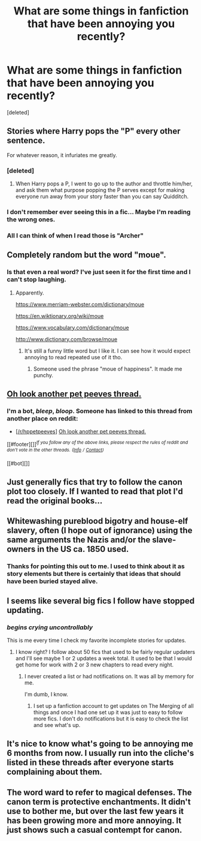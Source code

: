 #+TITLE: What are some things in fanfiction that have been annoying you recently?

* What are some things in fanfiction that have been annoying you recently?
:PROPERTIES:
:Score: 1
:DateUnix: 1500995595.0
:DateShort: 2017-Jul-25
:END:
[deleted]


** Stories where Harry pops the "P" every other sentence.

For whatever reason, it infuriates me greatly.
:PROPERTIES:
:Score: 5
:DateUnix: 1500996016.0
:DateShort: 2017-Jul-25
:END:

*** [deleted]
:PROPERTIES:
:Score: 5
:DateUnix: 1500998023.0
:DateShort: 2017-Jul-25
:END:

**** When Harry pops a P, I went to go up to the author and throttle him/her, and ask them what purpose popping the P serves except for making everyone run away from your story faster than you can say Quidditch.
:PROPERTIES:
:Score: 1
:DateUnix: 1500998581.0
:DateShort: 2017-Jul-25
:END:


*** I don't remember ever seeing this in a fic... Maybe I'm reading the wrong ones.
:PROPERTIES:
:Author: deirox
:Score: 2
:DateUnix: 1501000978.0
:DateShort: 2017-Jul-25
:END:


*** All I can think of when I read those is "Archer"
:PROPERTIES:
:Author: YerDaDoesTheAvon
:Score: 1
:DateUnix: 1501007705.0
:DateShort: 2017-Jul-25
:END:


** Completely random but the word "moue".
:PROPERTIES:
:Author: onekrazykat
:Score: 3
:DateUnix: 1500996628.0
:DateShort: 2017-Jul-25
:END:

*** Is that even a real word? I've just seen it for the first time and I can't stop laughing.
:PROPERTIES:
:Author: MangoApple043
:Score: 2
:DateUnix: 1500997015.0
:DateShort: 2017-Jul-25
:END:

**** Apparently.

[[https://www.merriam-webster.com/dictionary/moue]]

[[https://en.wiktionary.org/wiki/moue]]

[[https://www.vocabulary.com/dictionary/moue]]

[[http://www.dictionary.com/browse/moue]]
:PROPERTIES:
:Author: Lakas1236547
:Score: 2
:DateUnix: 1500997115.0
:DateShort: 2017-Jul-25
:END:

***** It's still a funny little word but I like it. I can see how it would expect annoying to read repeated use of it tho.
:PROPERTIES:
:Author: MangoApple043
:Score: 2
:DateUnix: 1500997664.0
:DateShort: 2017-Jul-25
:END:

****** Someone used the phrase "moue of happiness". It made me punchy.
:PROPERTIES:
:Author: onekrazykat
:Score: 1
:DateUnix: 1500998552.0
:DateShort: 2017-Jul-25
:END:


** [[https://www.reddit.com/r/HPfanfiction/comments/6osl0v/discussion_pet_peeves_that_will_instantly_turn/dkjvmrl/][Oh look another pet peeves thread.]]
:PROPERTIES:
:Author: fflai
:Score: 5
:DateUnix: 1501005526.0
:DateShort: 2017-Jul-25
:END:

*** I'm a bot, /bleep/, /bloop/. Someone has linked to this thread from another place on reddit:

- [[[/r/hppetpeeves]]] [[https://np.reddit.com/r/hppetpeeves/comments/6pi7zw/oh_look_another_pet_peeves_thread/][Oh look another pet peeves thread.]]

[[#footer][]]/^{If you follow any of the above links, please respect the rules of reddit and don't vote in the other threads.} ^{([[/r/TotesMessenger][Info]]} ^{/} ^{[[/message/compose?to=/r/TotesMessenger][Contact]])}/

[[#bot][]]
:PROPERTIES:
:Author: TotesMessenger
:Score: 1
:DateUnix: 1501008355.0
:DateShort: 2017-Jul-25
:END:


** Just generally fics that try to follow the canon plot too closely. If I wanted to read that plot I'd read the original books...
:PROPERTIES:
:Author: PokeMaster420
:Score: 3
:DateUnix: 1501005408.0
:DateShort: 2017-Jul-25
:END:


** Whitewashing pureblood bigotry and house-elf slavery, often (I hope out of ignorance) using the same arguments the Nazis and/or the slave-owners in the US ca. 1850 used.
:PROPERTIES:
:Author: Starfox5
:Score: 2
:DateUnix: 1501005602.0
:DateShort: 2017-Jul-25
:END:

*** Thanks for pointing this out to me. I used to think about it as story elements but there is certainly that ideas that should have been buried stayed alive.
:PROPERTIES:
:Author: wokste1024
:Score: 3
:DateUnix: 1501013854.0
:DateShort: 2017-Jul-26
:END:


** I seems like several big fics I follow have stopped updating.
:PROPERTIES:
:Author: Ch1pp
:Score: 1
:DateUnix: 1501000274.0
:DateShort: 2017-Jul-25
:END:

*** /begins crying uncontrollably/

This is me every time I check my favorite incomplete stories for updates.
:PROPERTIES:
:Score: 2
:DateUnix: 1501004388.0
:DateShort: 2017-Jul-25
:END:

**** I know right? I follow about 50 fics that used to be fairly regular updaters and I'll see maybe 1 or 2 updates a week total. It used to be that I would get home for work with 2 or 3 new chapters to read every night.
:PROPERTIES:
:Author: Ch1pp
:Score: 1
:DateUnix: 1501012624.0
:DateShort: 2017-Jul-26
:END:

***** I never created a list or had notifications on. It was all by memory for me.

I'm dumb, I know.
:PROPERTIES:
:Score: 1
:DateUnix: 1501012678.0
:DateShort: 2017-Jul-26
:END:

****** I set up a fanfiction account to get updates on The Merging of all things and once I had one set up it was just to easy to follow more fics. I don't do notifications but it is easy to check the list and see what's up.
:PROPERTIES:
:Author: Ch1pp
:Score: 1
:DateUnix: 1501012835.0
:DateShort: 2017-Jul-26
:END:


** It's nice to know what's going to be annoying me 6 months from now. I usually run into the cliche's listed in these threads after everyone starts complaining about them.
:PROPERTIES:
:Author: LocalMadman
:Score: 1
:DateUnix: 1501011049.0
:DateShort: 2017-Jul-26
:END:


** The word ward to refer to magical defenses. The canon term is protective enchantments. It didn't use to bother me, but over the last few years it has been growing more and more annoying. It just shows such a casual contempt for canon.
:PROPERTIES:
:Author: GlimmervoidG
:Score: 1
:DateUnix: 1501006099.0
:DateShort: 2017-Jul-25
:END:
